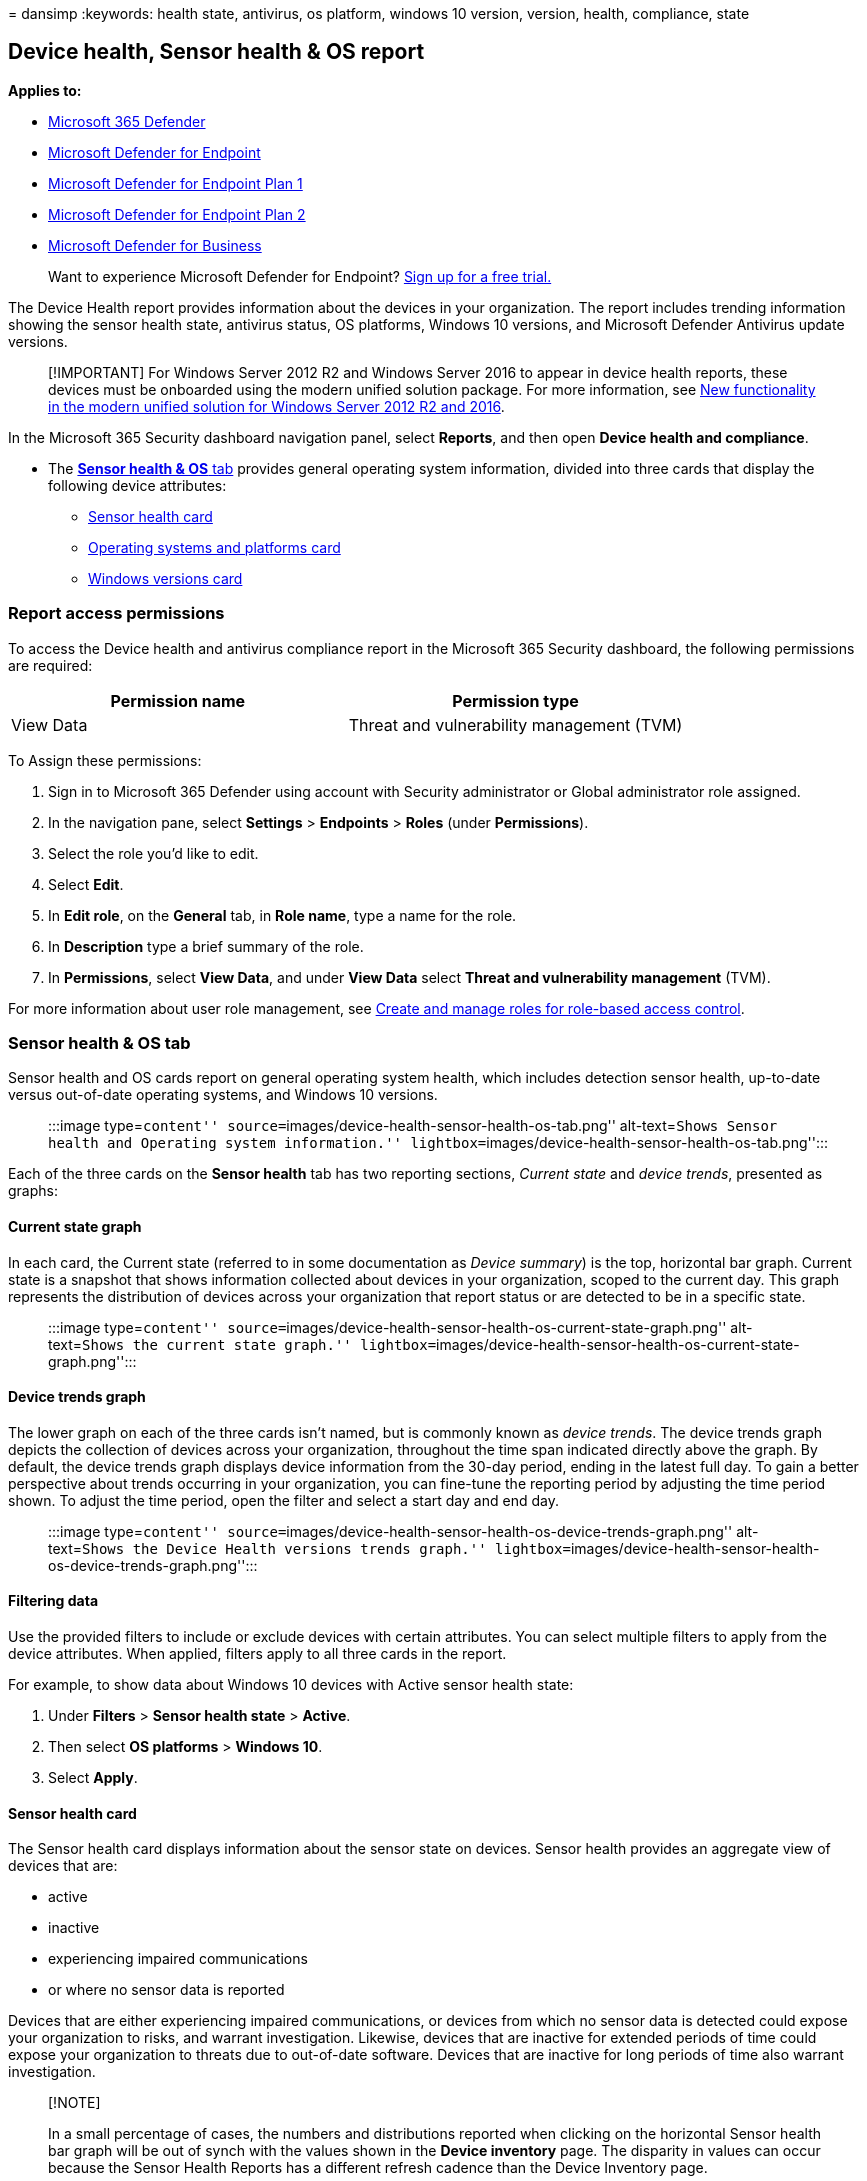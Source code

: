 = 
dansimp
:keywords: health state, antivirus, os platform, windows 10 version,
version, health, compliance, state

== Device health, Sensor health & OS report

*Applies to:*

* https://go.microsoft.com/fwlink/?linkid=2118804[Microsoft 365
Defender]
* https://go.microsoft.com/fwlink/p/?linkid=2154037[Microsoft Defender
for Endpoint]
* https://go.microsoft.com/fwlink/p/?linkid=2154037[Microsoft Defender
for Endpoint Plan 1]
* https://go.microsoft.com/fwlink/p/?linkid=2154037[Microsoft Defender
for Endpoint Plan 2]
* link:../defender-business/mdb-overview.md[Microsoft Defender for
Business]

____
Want to experience Microsoft Defender for Endpoint?
https://signup.microsoft.com/create-account/signup?products=7f379fee-c4f9-4278-b0a1-e4c8c2fcdf7e&ru=https://aka.ms/MDEp2OpenTrial?ocid=docs-wdatp-exposedapis-abovefoldlink[Sign
up for a free trial.]
____

The Device Health report provides information about the devices in your
organization. The report includes trending information showing the
sensor health state, antivirus status, OS platforms, Windows 10
versions, and Microsoft Defender Antivirus update versions.

____
[!IMPORTANT] For Windows Server 2012 R2 and Windows Server 2016 to
appear in device health reports, these devices must be onboarded using
the modern unified solution package. For more information, see
link:/microsoft-365/security/defender-endpoint/configure-server-endpoints#new-windows-server-2012-r2-and-2016-functionality-in-the-modern-unified-solution[New
functionality in the modern unified solution for Windows Server 2012 R2
and 2016].
____

In the Microsoft 365 Security dashboard navigation panel, select
*Reports*, and then open *Device health and compliance*.

* The link:++#sensor-health--os-tab++[*Sensor health & OS* tab] provides
general operating system information, divided into three cards that
display the following device attributes:
** link:#sensor-health-card[Sensor health card]
** link:#operating-systems-and-platforms-card[Operating systems and
platforms card]
** link:#windows-versions-card[Windows versions card]

=== Report access permissions

To access the Device health and antivirus compliance report in the
Microsoft 365 Security dashboard, the following permissions are
required:

[cols="<,<",options="header",]
|===
|Permission name |Permission type
|View Data |Threat and vulnerability management (TVM)
|===

To Assign these permissions:

[arabic]
. Sign in to Microsoft 365 Defender using account with Security
administrator or Global administrator role assigned.
. In the navigation pane, select *Settings* > *Endpoints* > *Roles*
(under *Permissions*).
. Select the role you’d like to edit.
. Select *Edit*.
. In *Edit role*, on the *General* tab, in *Role name*, type a name for
the role.
. In *Description* type a brief summary of the role.
. In *Permissions*, select *View Data*, and under *View Data* select
*Threat and vulnerability management* (TVM).

For more information about user role management, see
link:user-roles.md[Create and manage roles for role-based access
control].

=== Sensor health & OS tab

Sensor health and OS cards report on general operating system health,
which includes detection sensor health, up-to-date versus out-of-date
operating systems, and Windows 10 versions.

____
:::image type=``content''
source=``images/device-health-sensor-health-os-tab.png''
alt-text=``Shows Sensor health and Operating system information.''
lightbox=``images/device-health-sensor-health-os-tab.png'':::
____

Each of the three cards on the *Sensor health* tab has two reporting
sections, _Current state_ and _device trends_, presented as graphs:

==== Current state graph

In each card, the Current state (referred to in some documentation as
_Device summary_) is the top, horizontal bar graph. Current state is a
snapshot that shows information collected about devices in your
organization, scoped to the current day. This graph represents the
distribution of devices across your organization that report status or
are detected to be in a specific state.

____
:::image type=``content''
source=``images/device-health-sensor-health-os-current-state-graph.png''
alt-text=``Shows the current state graph.''
lightbox=``images/device-health-sensor-health-os-current-state-graph.png'':::
____

==== Device trends graph

The lower graph on each of the three cards isn’t named, but is commonly
known as _device trends_. The device trends graph depicts the collection
of devices across your organization, throughout the time span indicated
directly above the graph. By default, the device trends graph displays
device information from the 30-day period, ending in the latest full
day. To gain a better perspective about trends occurring in your
organization, you can fine-tune the reporting period by adjusting the
time period shown. To adjust the time period, open the filter and select
a start day and end day.

____
:::image type=``content''
source=``images/device-health-sensor-health-os-device-trends-graph.png''
alt-text=``Shows the Device Health versions trends graph.''
lightbox=``images/device-health-sensor-health-os-device-trends-graph.png'':::
____

==== Filtering data

Use the provided filters to include or exclude devices with certain
attributes. You can select multiple filters to apply from the device
attributes. When applied, filters apply to all three cards in the
report.

For example, to show data about Windows 10 devices with Active sensor
health state:

[arabic]
. Under *Filters* > *Sensor health state* > *Active*.
. Then select *OS platforms* > *Windows 10*.
. Select *Apply*.

==== Sensor health card

The Sensor health card displays information about the sensor state on
devices. Sensor health provides an aggregate view of devices that are:

* active
* inactive
* experiencing impaired communications
* or where no sensor data is reported

Devices that are either experiencing impaired communications, or devices
from which no sensor data is detected could expose your organization to
risks, and warrant investigation. Likewise, devices that are inactive
for extended periods of time could expose your organization to threats
due to out-of-date software. Devices that are inactive for long periods
of time also warrant investigation.

____
{empty}[!NOTE]

In a small percentage of cases, the numbers and distributions reported
when clicking on the horizontal Sensor health bar graph will be out of
synch with the values shown in the *Device inventory* page. The
disparity in values can occur because the Sensor Health Reports has a
different refresh cadence than the Device Inventory page.
____

==== Operating systems and platforms card

This card shows the distribution of operating systems and platforms that
exist within your organization. _OS systems and platforms_ can give
useful insights into whether devices in your organization are running
current or outdated operating systems. When new operating systems are
introduced, security enhancements are frequently included that improve
your organization’s posture against security threats.

For example, Secure Boot (introduced in Windows 8) practically
eliminated the threat from some of the most harmful types of malware.
Improvements in Windows 10 provide PC manufacturers the option to
prevent users from disabling Secure Boot. Preventing users from
disabling Secure Boot removes almost any chance of malicious rootkits or
other low-level malware from infecting the boot process.

Ideally, the ``Current state'' graph shows that the number of operating
systems is weighted in favor of more current OS over older versions.
Otherwise, the trends graph indicates that new systems are being adopted
and/or older systems are being updated or replaced.

==== Windows versions card

The Windows 10 versions card shows the distribution of Windows devices
and their versions in your organization. In the same way that an upgrade
from Windows 8 to Windows 10 improves security in your organization,
changing from early releases of Windows to more current versions
improves your posture against possible threats.

The Windows version trend graph can help you quickly determine whether
your organization is keeping current by updating to the most recent,
most secure versions of Windows 10.

=== See also

____
[!TIP] *Performance tip* Due to a variety of factors (examples listed
below) Microsoft Defender Antivirus, like other antivirus software, can
cause performance issues on endpoint devices. In some cases, you might
need to tune the performance of Microsoft Defender Antivirus to
alleviate those performance issues. Microsoft’s *Performance analyzer*
is a PowerShell command-line tool that helps determine which files, file
paths, processes, and file extensions might be causing performance
issues; some examples are:

* Top paths that impact scan time
* Top files that impact scan time
* Top processes that impact scan time
* Top file extensions that impact scan time
* Combinations – for example:
** top files per extension
** top paths per extension
** top processes per path
** top scans per file
** top scans per file per process

You can use the information gathered using Performance analyzer to
better assess performance issues and apply remediation actions. See:
link:tune-performance-defender-antivirus.md[Performance analyzer for
Microsoft Defender Antivirus].
____

link:device-health-microsoft-defender-antivirus-health.md#microsoft-defender-antivirus-health-tab[Microsoft
Defender Antivirus health]
